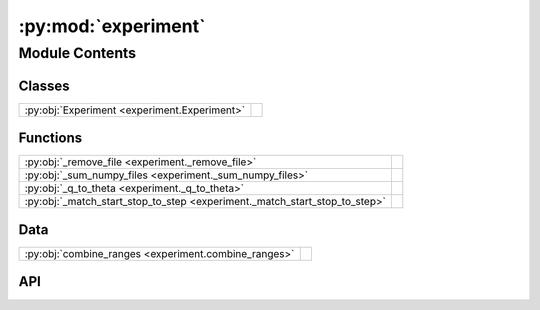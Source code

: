 :py:mod:`experiment`
====================

.. py:module:: experiment

.. autodoc2-docstring:: experiment
   :allowtitles:

Module Contents
---------------

Classes
~~~~~~~

.. list-table::
   :class: autosummary longtable
   :align: left

   * - :py:obj:`Experiment <experiment.Experiment>`
     - .. autodoc2-docstring:: experiment.Experiment
          :summary:

Functions
~~~~~~~~~

.. list-table::
   :class: autosummary longtable
   :align: left

   * - :py:obj:`_remove_file <experiment._remove_file>`
     - .. autodoc2-docstring:: experiment._remove_file
          :summary:
   * - :py:obj:`_sum_numpy_files <experiment._sum_numpy_files>`
     - .. autodoc2-docstring:: experiment._sum_numpy_files
          :summary:
   * - :py:obj:`_q_to_theta <experiment._q_to_theta>`
     - .. autodoc2-docstring:: experiment._q_to_theta
          :summary:
   * - :py:obj:`_match_start_stop_to_step <experiment._match_start_stop_to_step>`
     - .. autodoc2-docstring:: experiment._match_start_stop_to_step
          :summary:

Data
~~~~

.. list-table::
   :class: autosummary longtable
   :align: left

   * - :py:obj:`combine_ranges <experiment.combine_ranges>`
     - .. autodoc2-docstring:: experiment.combine_ranges
          :summary:

API
~~~

.. py:data:: combine_ranges
   :canonical: experiment.combine_ranges
   :value: None

   .. autodoc2-docstring:: experiment.combine_ranges

.. py:function:: _remove_file(path: typing.Union[str, pathlib.Path])
   :canonical: experiment._remove_file

   .. autodoc2-docstring:: experiment._remove_file

.. py:function:: _sum_numpy_files(filenames: typing.List[typing.Union[pathlib.Path, str]])
   :canonical: experiment._sum_numpy_files

   .. autodoc2-docstring:: experiment._sum_numpy_files

.. py:function:: _q_to_theta(q_values, energy) -> numpy.array
   :canonical: experiment._q_to_theta

   .. autodoc2-docstring:: experiment._q_to_theta

.. py:class:: Experiment(scans: typing.List[fast_rsm.scan.Scan])
   :canonical: experiment.Experiment

   .. autodoc2-docstring:: experiment.Experiment

   .. rubric:: Initialization

   .. autodoc2-docstring:: experiment.Experiment.__init__

   .. py:method:: _clean_temp_files() -> None
      :canonical: experiment.Experiment._clean_temp_files

      .. autodoc2-docstring:: experiment.Experiment._clean_temp_files

   .. py:method:: add_processing_step(processing_step: callable) -> None
      :canonical: experiment.Experiment.add_processing_step

      .. autodoc2-docstring:: experiment.Experiment.add_processing_step

   .. py:method:: mask_pixels(pixels: tuple) -> None
      :canonical: experiment.Experiment.mask_pixels

      .. autodoc2-docstring:: experiment.Experiment.mask_pixels

   .. py:method:: mask_regions(regions: typing.List[diffraction_utils.Region])
      :canonical: experiment.Experiment.mask_regions

      .. autodoc2-docstring:: experiment.Experiment.mask_regions

   .. py:method:: mask_edf(edfmask)
      :canonical: experiment.Experiment.mask_edf

      .. autodoc2-docstring:: experiment.Experiment.mask_edf

   .. py:method:: binned_reciprocal_space_map(num_threads: int, map_frame: diffraction_utils.Frame, output_file_name: str = 'mapped', min_intensity_mask: float = None, output_file_size: float = 100, save_vtk: bool = True, save_npy: bool = True, oop: str = 'y', volume_start: numpy.ndarray = None, volume_stop: numpy.ndarray = None, volume_step: numpy.ndarray = None, map_each_image: bool = False)
      :canonical: experiment.Experiment.binned_reciprocal_space_map

      .. autodoc2-docstring:: experiment.Experiment.binned_reciprocal_space_map

   .. py:method:: _project_to_1d(num_threads: int, output_file_name: str = 'mapped', num_bins: int = 1000, bin_size: float = None, oop: str = 'y', tth=False, only_l=False)
      :canonical: experiment.Experiment._project_to_1d

      .. autodoc2-docstring:: experiment.Experiment._project_to_1d

   .. py:method:: intensity_vs_l(num_threads: int, output_file_name: str = 'mapped', num_bins: int = 1000, bin_size: float = None, oop: str = 'y')
      :canonical: experiment.Experiment.intensity_vs_l

      .. autodoc2-docstring:: experiment.Experiment.intensity_vs_l

   .. py:method:: intensity_vs_tth(num_threads: int, output_file_name: str = 'mapped', num_bins: int = 1000, bin_size: float = None, oop: str = 'y')
      :canonical: experiment.Experiment.intensity_vs_tth

      .. autodoc2-docstring:: experiment.Experiment.intensity_vs_tth

   .. py:method:: intensity_vs_q(num_threads: int, output_file_name: str = 'I vs Q', num_bins: int = 1000, bin_size: float = None, oop: str = 'y')
      :canonical: experiment.Experiment.intensity_vs_q

      .. autodoc2-docstring:: experiment.Experiment.intensity_vs_q

   .. py:method:: q_bounds(frame: diffraction_utils.Frame, oop: str = 'y') -> typing.Tuple[numpy.ndarray]
      :canonical: experiment.Experiment.q_bounds

      .. autodoc2-docstring:: experiment.Experiment.q_bounds

   .. py:method:: calcq(twotheta, wavelength)
      :canonical: experiment.Experiment.calcq

      .. autodoc2-docstring:: experiment.Experiment.calcq

   .. py:method:: calcqstep(gammastep, gammastart, wavelength)
      :canonical: experiment.Experiment.calcqstep

      .. autodoc2-docstring:: experiment.Experiment.calcqstep

   .. py:method:: histogram_xy(x, y, step_size)
      :canonical: experiment.Experiment.histogram_xy

      .. autodoc2-docstring:: experiment.Experiment.histogram_xy

   .. py:method:: SOHqcalc(angle, kmod)
      :canonical: experiment.Experiment.SOHqcalc

      .. autodoc2-docstring:: experiment.Experiment.SOHqcalc

   .. py:method:: calcanglim(axis, vertsetup=False)
      :canonical: experiment.Experiment.calcanglim

      .. autodoc2-docstring:: experiment.Experiment.calcanglim

   .. py:method:: calcqlim(axis, vertsetup=False)
      :canonical: experiment.Experiment.calcqlim

      .. autodoc2-docstring:: experiment.Experiment.calcqlim

   .. py:method:: do_savetiffs(hf, data, axespara, axesperp)
      :canonical: experiment.Experiment.do_savetiffs

      .. autodoc2-docstring:: experiment.Experiment.do_savetiffs

   .. py:method:: do_savedats(hf, Idata, qdata, tthdata)
      :canonical: experiment.Experiment.do_savedats

      .. autodoc2-docstring:: experiment.Experiment.do_savedats

   .. py:method:: pyfai_stat_exitangles_wrapper(args)
      :canonical: experiment.Experiment.pyfai_stat_exitangles_wrapper

      .. autodoc2-docstring:: experiment.Experiment.pyfai_stat_exitangles_wrapper

   .. py:method:: pyfai_stat_qmap_wrapper(args)
      :canonical: experiment.Experiment.pyfai_stat_qmap_wrapper

      .. autodoc2-docstring:: experiment.Experiment.pyfai_stat_qmap_wrapper

   .. py:method:: pyfai_stat_ivsq_wrapper(args)
      :canonical: experiment.Experiment.pyfai_stat_ivsq_wrapper

      .. autodoc2-docstring:: experiment.Experiment.pyfai_stat_ivsq_wrapper

   .. py:method:: pyfai_static_exitangles(hf, scan, num_threads, pyfaiponi, ivqbins, qmapbins=0)
      :canonical: experiment.Experiment.pyfai_static_exitangles

      .. autodoc2-docstring:: experiment.Experiment.pyfai_static_exitangles

   .. py:method:: pyfai_static_qmap(hf, scan, num_threads, output_file_path, pyfaiponi, ivqbins, qmapbins=0)
      :canonical: experiment.Experiment.pyfai_static_qmap

      .. autodoc2-docstring:: experiment.Experiment.pyfai_static_qmap

   .. py:method:: get_bin_axvals(data_in, ind)
      :canonical: experiment.Experiment.get_bin_axvals

      .. autodoc2-docstring:: experiment.Experiment.get_bin_axvals

   .. py:method:: pyfai_static_ivsq(hf, scan, num_threads, output_file_path, pyfaiponi, ivqbins, qmapbins=0)
      :canonical: experiment.Experiment.pyfai_static_ivsq

      .. autodoc2-docstring:: experiment.Experiment.pyfai_static_ivsq

   .. py:method:: calcnewrange(range2)
      :canonical: experiment.Experiment.calcnewrange

      .. autodoc2-docstring:: experiment.Experiment.calcnewrange

   .. py:method:: pyfai_moving_ivsq(hf, scanlist, num_threads, output_file_path, pyfaiponi, radrange, radstepval, qmapbins=0)
      :canonical: experiment.Experiment.pyfai_moving_ivsq

      .. autodoc2-docstring:: experiment.Experiment.pyfai_moving_ivsq

   .. py:method:: pyfai_moving_exitangles(hf, scanlist, num_threads, output_file_path, pyfaiponi, radrange, radstepval, qmapbins=0)
      :canonical: experiment.Experiment.pyfai_moving_exitangles

      .. autodoc2-docstring:: experiment.Experiment.pyfai_moving_exitangles

   .. py:method:: pyfai_moving_qmap(hf, scanlist, num_threads, output_file_path, pyfaiponi, radrange, radstepval, qmapbins=0)
      :canonical: experiment.Experiment.pyfai_moving_qmap

      .. autodoc2-docstring:: experiment.Experiment.pyfai_moving_qmap

   .. py:method:: gamdel2rots(gamma, delta)
      :canonical: experiment.Experiment.gamdel2rots

      .. autodoc2-docstring:: experiment.Experiment.gamdel2rots

   .. py:method:: load_curve_values(scan)
      :canonical: experiment.Experiment.load_curve_values

      .. autodoc2-docstring:: experiment.Experiment.load_curve_values

   .. py:method:: createponi(outpath, image2dshape, beam_centre=0, offset=0)
      :canonical: experiment.Experiment.createponi

      .. autodoc2-docstring:: experiment.Experiment.createponi

   .. py:method:: save_projection(hf, projected2d, twothetas, Qangs, intensities, config)
      :canonical: experiment.Experiment.save_projection

      .. autodoc2-docstring:: experiment.Experiment.save_projection

   .. py:method:: save_integration(hf, twothetas, Qangs, intensities, configs, scan=0)
      :canonical: experiment.Experiment.save_integration

      .. autodoc2-docstring:: experiment.Experiment.save_integration

   .. py:method:: save_qperp_qpara(hf, qperp_qpara_map, scan=0)
      :canonical: experiment.Experiment.save_qperp_qpara

      .. autodoc2-docstring:: experiment.Experiment.save_qperp_qpara

   .. py:method:: save_config_variables(hf, joblines, pythonlocation, globalvals)
      :canonical: experiment.Experiment.save_config_variables

      .. autodoc2-docstring:: experiment.Experiment.save_config_variables

   .. py:method:: reshape_to_signalshape(arr, signal_shape)
      :canonical: experiment.Experiment.reshape_to_signalshape

      .. autodoc2-docstring:: experiment.Experiment.reshape_to_signalshape

   .. py:method:: save_scan_field_values(hf, scan)
      :canonical: experiment.Experiment.save_scan_field_values

      .. autodoc2-docstring:: experiment.Experiment.save_scan_field_values

   .. py:method:: deprecation_msg(option)
      :canonical: experiment.Experiment.deprecation_msg

      .. autodoc2-docstring:: experiment.Experiment.deprecation_msg

   .. py:method:: from_i07_nxs(nexus_paths: typing.List[typing.Union[str, pathlib.Path]], beam_centre: typing.Tuple[int], detector_distance: float, setup: str, path_to_data: str = '', using_dps: bool = False, experimental_hutch=0)
      :canonical: experiment.Experiment.from_i07_nxs
      :classmethod:

      .. autodoc2-docstring:: experiment.Experiment.from_i07_nxs

.. py:function:: _match_start_stop_to_step(step, user_bounds, auto_bounds, eps=1e-05)
   :canonical: experiment._match_start_stop_to_step

   .. autodoc2-docstring:: experiment._match_start_stop_to_step
